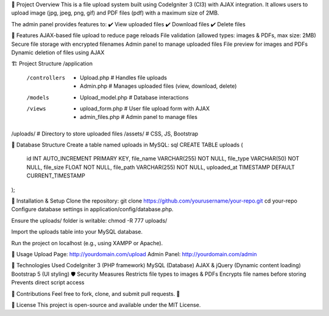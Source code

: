 📌 Project Overview
This is a file upload system built using CodeIgniter 3 (CI3) with AJAX integration. It allows users to upload image (jpg, jpeg, png, gif) and PDF files (pdf) with a maximum size of 2MB.

The admin panel provides features to:
✔️ View uploaded files
✔️ Download files
✔️ Delete files

📂 Features
AJAX-based file upload to reduce page reloads
File validation (allowed types: images & PDFs, max size: 2MB)
Secure file storage with encrypted filenames
Admin panel to manage uploaded files
File preview for images and PDFs
Dynamic deletion of files using AJAX

🏗️ Project Structure
/application
  /controllers
    - Upload.php   # Handles file uploads
    - Admin.php    # Manages uploaded files (view, download, delete)
  /models
    - Upload_model.php  # Database interactions
  /views
    - upload_form.php  # User file upload form with AJAX
    - admin_files.php  # Admin panel to manage files
/uploads/  # Directory to store uploaded files
/assets/   # CSS, JS, Bootstrap

📜 Database Structure
Create a table named uploads in MySQL:
sql
CREATE TABLE uploads (
  id INT AUTO_INCREMENT PRIMARY KEY,
  file_name VARCHAR(255) NOT NULL,
  file_type VARCHAR(50) NOT NULL,
  file_size FLOAT NOT NULL,
  file_path VARCHAR(255) NOT NULL,
  uploaded_at TIMESTAMP DEFAULT CURRENT_TIMESTAMP
);

🚀 Installation & Setup
Clone the repository:
git clone https://github.com/yourusername/your-repo.git
cd your-repo
Configure database settings in application/config/database.php.

Ensure the uploads/ folder is writable:
chmod -R 777 uploads/

Import the uploads table into your MySQL database.

Run the project on localhost (e.g., using XAMPP or Apache).

🔧 Usage
Upload Page: http://yourdomain.com/upload
Admin Panel: http://yourdomain.com/admin

🎯 Technologies Used
CodeIgniter 3 (PHP framework)
MySQL (Database)
AJAX & jQuery (Dynamic content loading)
Bootstrap 5 (UI styling)
🛡️ Security Measures
Restricts file types to images & PDFs
Encrypts file names before storing
Prevents direct script access

📩 Contributions
Feel free to fork, clone, and submit pull requests. 🚀

📜 License
This project is open-source and available under the MIT License.
